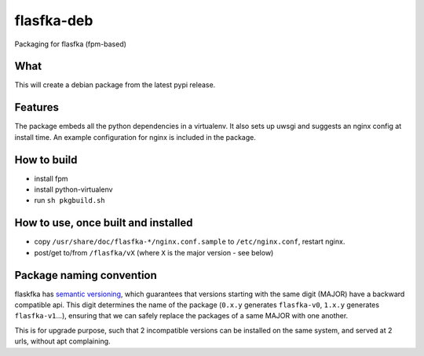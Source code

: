 flasfka-deb
===========

|Build Status|

Packaging for flasfka (fpm-based)

What
----

This will create a debian package from the latest pypi release.

Features
--------

The package embeds all the python dependencies in a virtualenv. It also
sets up uwsgi and suggests an nginx config at install time. An example
configuration for nginx is included in the package.

How to build
------------

- install fpm
- install python-virtualenv
- run ``sh pkgbuild.sh``

How to use, once built and installed
------------------------------------

- copy ``/usr/share/doc/flasfka-*/nginx.conf.sample`` to ``/etc/nginx.conf``,
  restart nginx.
- post/get to/from ``/flasfka/vX`` (where ``X`` is the major version - see
  below)

Package naming convention
-------------------------

flaskfka has `semantic versioning <http://semver.org>`_, which guarantees
that versions starting with the same digit (MAJOR) have a backward
compatible api. This digit determines the name of the package (``0.x.y``
generates ``flasfka-v0``, ``1.x.y`` generates ``flasfka-v1``...), ensuring
that we can safely replace the packages of a same MAJOR with one another.

This is for upgrade purpose, such that 2 incompatible versions can be
installed on the same system, and served at 2 urls, without apt
complaining.



.. |Build Status| image:: https://travis-ci.org/travel-intelligence/flasfka-deb.svg?branch=master
    :target: https://travis-ci.org/travel-intelligence/flasfka-deb
